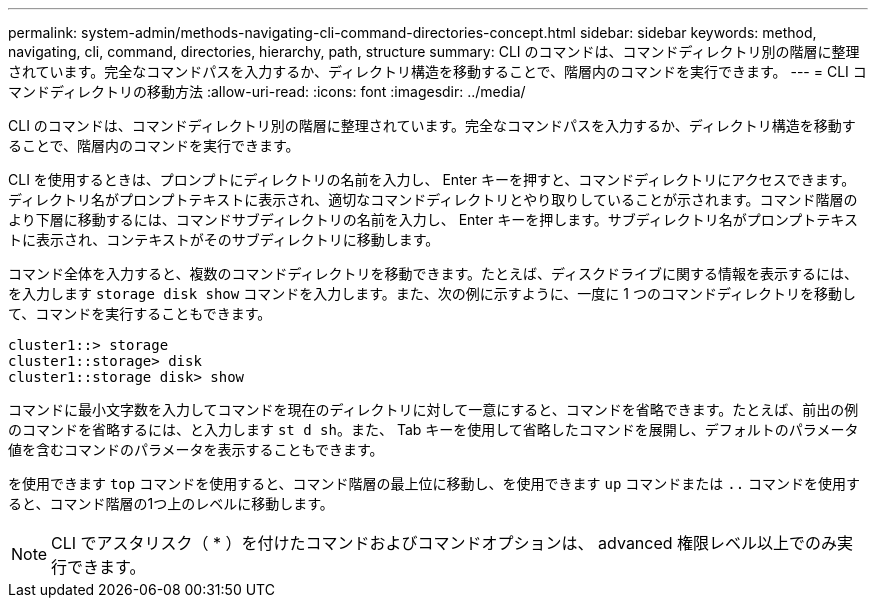 ---
permalink: system-admin/methods-navigating-cli-command-directories-concept.html 
sidebar: sidebar 
keywords: method, navigating, cli, command, directories, hierarchy, path, structure 
summary: CLI のコマンドは、コマンドディレクトリ別の階層に整理されています。完全なコマンドパスを入力するか、ディレクトリ構造を移動することで、階層内のコマンドを実行できます。 
---
= CLI コマンドディレクトリの移動方法
:allow-uri-read: 
:icons: font
:imagesdir: ../media/


[role="lead"]
CLI のコマンドは、コマンドディレクトリ別の階層に整理されています。完全なコマンドパスを入力するか、ディレクトリ構造を移動することで、階層内のコマンドを実行できます。

CLI を使用するときは、プロンプトにディレクトリの名前を入力し、 Enter キーを押すと、コマンドディレクトリにアクセスできます。ディレクトリ名がプロンプトテキストに表示され、適切なコマンドディレクトリとやり取りしていることが示されます。コマンド階層のより下層に移動するには、コマンドサブディレクトリの名前を入力し、 Enter キーを押します。サブディレクトリ名がプロンプトテキストに表示され、コンテキストがそのサブディレクトリに移動します。

コマンド全体を入力すると、複数のコマンドディレクトリを移動できます。たとえば、ディスクドライブに関する情報を表示するには、を入力します `storage disk show` コマンドを入力します。また、次の例に示すように、一度に 1 つのコマンドディレクトリを移動して、コマンドを実行することもできます。

[listing]
----
cluster1::> storage
cluster1::storage> disk
cluster1::storage disk> show
----
コマンドに最小文字数を入力してコマンドを現在のディレクトリに対して一意にすると、コマンドを省略できます。たとえば、前出の例のコマンドを省略するには、と入力します `st d sh`。また、 Tab キーを使用して省略したコマンドを展開し、デフォルトのパラメータ値を含むコマンドのパラメータを表示することもできます。

を使用できます `top` コマンドを使用すると、コマンド階層の最上位に移動し、を使用できます `up` コマンドまたは `..` コマンドを使用すると、コマンド階層の1つ上のレベルに移動します。

[NOTE]
====
CLI でアスタリスク（ * ）を付けたコマンドおよびコマンドオプションは、 advanced 権限レベル以上でのみ実行できます。

====